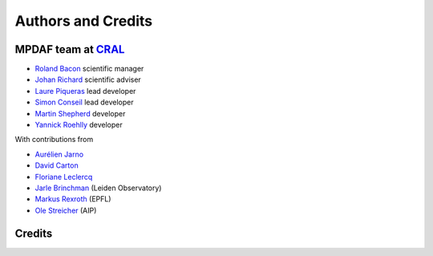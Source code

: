 *******************
Authors and Credits
*******************

MPDAF team at `CRAL <https://cral.univ-lyon1.fr/>`_
---------------------------------------------------

- `Roland Bacon <mailto:roland.bacon@univ-lyon1.fr>`_ scientific manager
- `Johan Richard <mailto:jrichard@univ-lyon1.fr>`_ scientific adviser
- `Laure Piqueras <mailto:laure.piqueras@univ-lyon1.fr>`_ lead developer
- `Simon Conseil <mailto:simon.conseil@univ-lyon1.fr>`_ lead developer
- `Martin Shepherd <mailto:martin.shepherd@univ-lyon1.fr>`_ developer
- `Yannick Roehlly <mailto:yannick.roehlly@univ-lyon1.fr>`_ developer

With contributions from

- `Aurélien Jarno <mailto:aurelien.jarno@univ-lyon1.fr>`_
- `David Carton <mailto:cartondj@gmail.com>`_
- `Floriane Leclercq <mailto:floriane.leclercq@univ-lyon1.fr>`_
- `Jarle Brinchman <mailto:jarle@strw.leidenuniv.nl>`_ (Leiden Observatory)
- `Markus Rexroth <mailto:markus.rexroth@epfl.ch>`_ (EPFL)
- `Ole Streicher <mailto:ole@aip.de>`_ (AIP)


Credits
-------

.. image:: _static/logo/muse-logo.png

.. image:: _static/logo/CRAL.jpeg

.. image:: _static/logo/logocnrs.jpeg

.. image:: _static/logo/ERC.png
